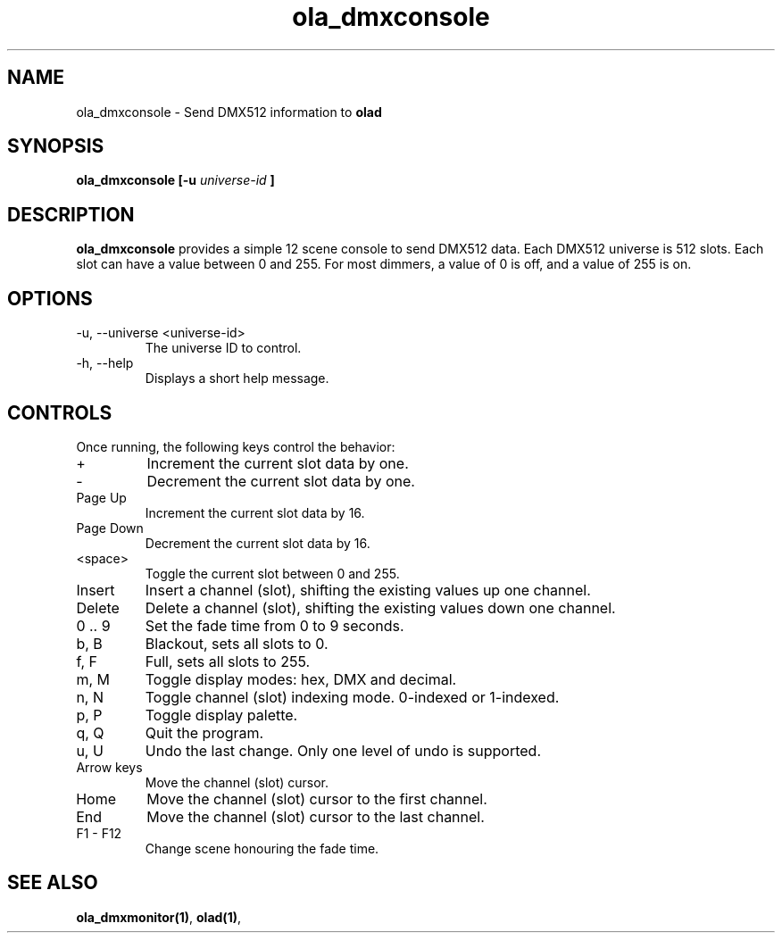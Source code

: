 .TH ola_dmxconsole 1 "July 2013"
.SH NAME
ola_dmxconsole \- Send DMX512 information to
.B olad
.SH SYNOPSIS
.B ola_dmxconsole [-u
.I universe-id
.B ]
.SH DESCRIPTION
.B ola_dmxconsole
provides a simple 12 scene console to send DMX512 data. Each DMX512 universe is
512 slots. Each slot can have a value between 0 and 255. For most dimmers, a
value of 0 is off, and a value of 255 is on.
.SH OPTIONS
.IP "-u, --universe <universe-id>"
The universe ID to control.
.IP "-h, --help"
Displays a short help message.
.SH CONTROLS
Once running, the following keys control the behavior:
.IP "+"
Increment the current slot data by one.
.IP "-"
Decrement the current slot data by one.
.IP "Page Up"
Increment the current slot data by 16.
.IP "Page Down"
Decrement the current slot data by 16.
.IP "<space>"
Toggle the current slot between 0 and 255.
.IP "Insert"
Insert a channel (slot), shifting the existing values up one channel.
.IP "Delete"
Delete a channel (slot), shifting the existing values down one channel.
.IP "0 .. 9
Set the fade time from 0 to 9 seconds.
.IP "b, B"
Blackout, sets all slots to 0.
.IP "f, F"
Full, sets all slots to 255.
.IP "m, M"
Toggle display modes: hex, DMX and decimal.
.IP "n, N"
Toggle channel (slot) indexing mode. 0-indexed or 1-indexed.
.IP "p, P"
Toggle display palette.
.IP "q, Q"
Quit the program.
.IP "u, U"
Undo the last change. Only one level of undo is supported.
.IP "Arrow keys"
Move the channel (slot) cursor.
.IP "Home"
Move the channel (slot) cursor to the first channel.
.IP "End"
Move the channel (slot) cursor to the last channel.
.IP "F1 - F12"
Change scene honouring the fade time.
.SH SEE ALSO
.BR ola_dmxmonitor(1) ,
.BR olad(1) ,
.
